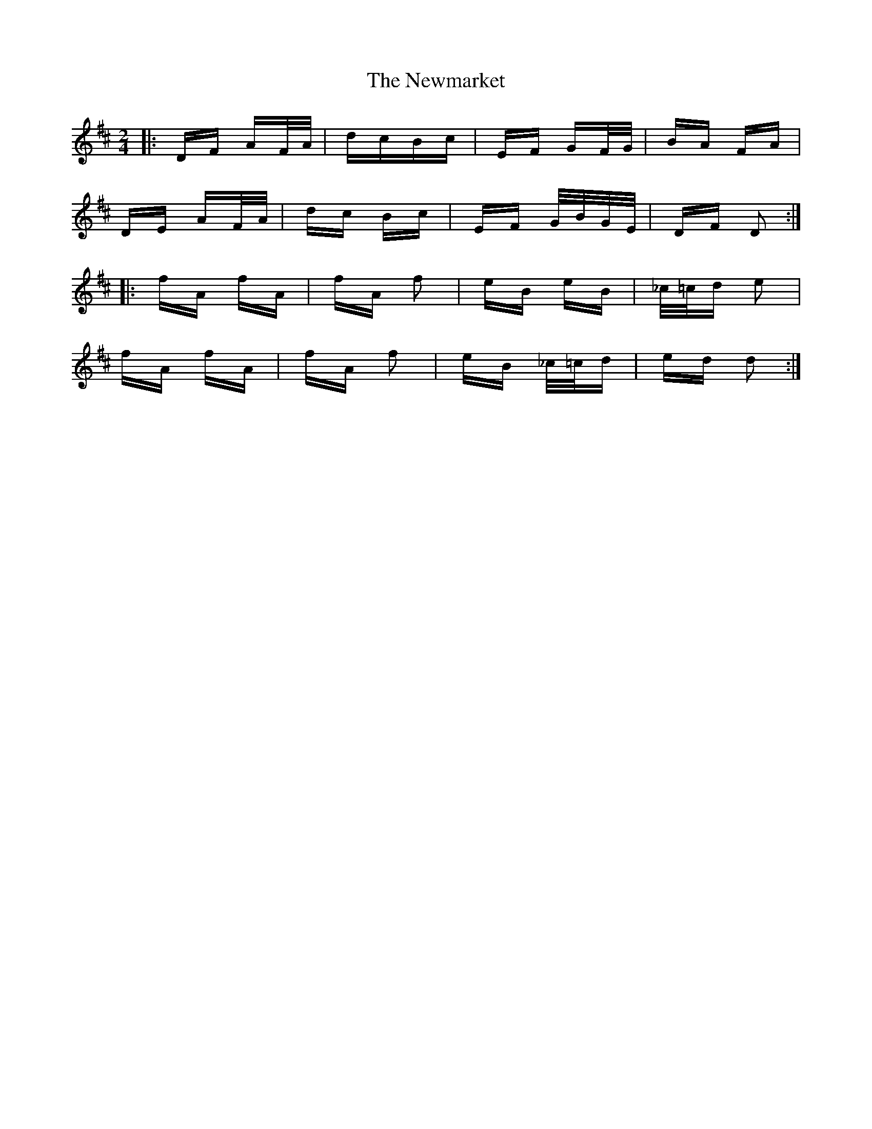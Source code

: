 X: 29364
T: Newmarket, The
R: polka
M: 2/4
K: Dmajor
|:DF AF/A/|dcBc|EF GF/G/|BA FA|
DE AF/A/|dc Bc|EF G/B/G/E/|DF D2:|
|:fA fA|fA f2|eB eB|_c/=c/d e2|
fA fA|fA f2|eB _c/=c/d|ed d2:|

